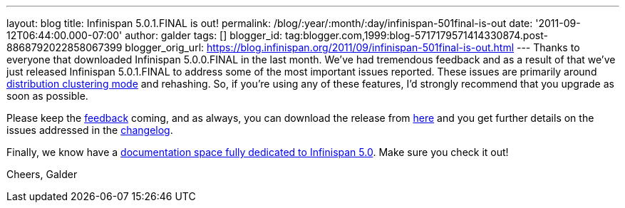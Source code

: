 ---
layout: blog
title: Infinispan 5.0.1.FINAL is out!
permalink: /blog/:year/:month/:day/infinispan-501final-is-out
date: '2011-09-12T06:44:00.000-07:00'
author: galder
tags: []
blogger_id: tag:blogger.com,1999:blog-5717179571414330874.post-8868792022858067399
blogger_orig_url: https://blog.infinispan.org/2011/09/infinispan-501final-is-out.html
---
Thanks to everyone that downloaded Infinispan 5.0.0.FINAL in the last
month. We've had tremendous feedback and as a result of that we've just
released Infinispan 5.0.1.FINAL to address some of the most important
issues reported. These issues are primarily around
https://docs.jboss.org/author/x/-4B7[distribution clustering mode] and
rehashing. So, if you're using any of these features, I'd strongly
recommend that you upgrade as soon as possible.

Please keep the
http://community.jboss.org/en/infinispan?view=discussions[feedback]
coming, and as always, you can download the release from
http://www.jboss.org/infinispan/downloads[here] and you get further
details on the issues addressed in the
https://issues.jboss.org/secure/ReleaseNote.jspa?projectId=12310799&version=12318077[changelog].

Finally, we know have a
https://docs.jboss.org/author/x/iYB7[documentation space fully dedicated
to Infinispan 5.0]. Make sure you check it out!

Cheers,
Galder
